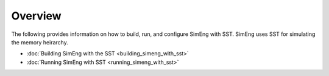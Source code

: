 Overview
========

The following provides information on how to build, run, and configure SimEng with SST. SimEng uses SST for simulating the memory heirarchy.

* :doc:`Building SimEng with the SST <building_simeng_with_sst>`

* :doc:`Running SimEng with SST <running_simeng_with_sst>`
